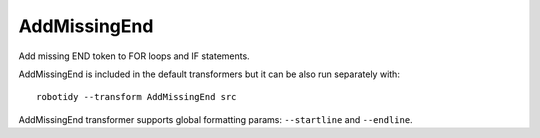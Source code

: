 .. _AddMissingEnd:

AddMissingEnd
================================

Add missing END token to FOR loops and IF statements.

AddMissingEnd is included in the default transformers but it can be also run separately with::

   robotidy --transform AddMissingEnd src

.. tabs::

    .. code-tab:: robotframework Before

        FOR    ${x}    IN    foo    bar
            Log    ${x}
        IF    ${condition}
            Log    ${x}
            IF    ${condition}
                Log    ${y}
        Keyword

   .. code-tab:: robotframework After

        FOR    ${x}    IN    foo    bar
            Log    ${x}
        END
        IF    ${condition}
            Log    ${x}
            IF    ${condition}
                Log    ${y}
            END
        END
        Keyword

AddMissingEnd transformer supports global formatting params: ``--startline`` and ``--endline``.

